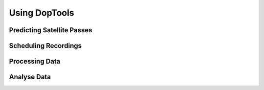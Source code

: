 Using DopTools
**************


Predicting Satellite Passes
===========================



Scheduling Recordings
=====================



Processing Data
===============



Analyse Data
============

